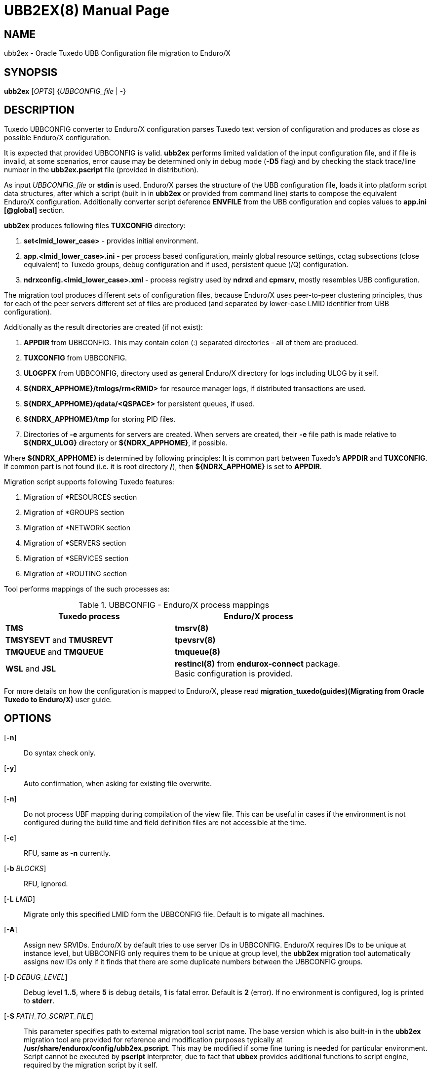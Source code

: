 UBB2EX(8)
=========
:doctype: manpage

NAME
----
ubb2ex - Oracle Tuxedo UBB Configuration file migration to Enduro/X

SYNOPSIS
--------
*ubb2ex* ['OPTS'] {'UBBCONFIG_file' | -}

DESCRIPTION
-----------
Tuxedo UBBCONFIG converter to Enduro/X configuration parses Tuxedo
text version of configuration and produces as close as possible
Enduro/X configuration.

It is expected that provided UBBCONFIG is valid. *ubb2ex* performs
limited validation of the input configuration file, and if file is invalid,
at some scenarios, error cause may be determined only in debug mode (*-D5* flag)
and by checking the stack trace/line number in the *ubb2ex.pscript* file (provided
in distribution).

As input 'UBBCONFIG_file' or *stdin* is used. Enduro/X parses the structure of
the UBB configuration file, loads it into platform script data structures, after which
a script (built in in *ubb2ex* or provided from command line) starts to compose
the equivalent Enduro/X configuration. Additionally converter script deference 
*ENVFILE* from the UBB configuration and copies values to *app.ini* *[@global]* section.

*ubb2ex* produces following files *TUXCONFIG* directory:

. *set<lmid_lower_case>* - provides initial environment.

. *app.<lmid_lower_case>.ini* - per process based configuration, mainly global
resource settings, cctag subsections (close equivalent) to Tuxedo groups,
debug configuration and if used, persistent queue (/Q) configuration.

. *ndrxconfig.<lmid_lower_case>.xml* - process registry used by *ndrxd* and *cpmsrv*,
mostly resembles UBB configuration.

The migration tool produces different sets of configuration files, because
Enduro/X uses peer-to-peer clustering principles, thus for each of the peer servers
different set of files are produced (and separated by lower-case LMID identifier from
UBB configuration).

Additionally as the result directories are created (if not exist):

. *APPDIR* from UBBCONFIG. This may contain colon (:) separated directories - 
all of them are produced.

. *TUXCONFIG* from UBBCONFIG.

. *ULOGPFX* from UBBCONFIG, directory used as general Enduro/X directory for logs
including ULOG by it self.

. *$\{NDRX_APPHOME\}/tmlogs/rm<RMID>* for resource manager logs, if distributed transactions are used.

. *$\{NDRX_APPHOME\}/qdata/<QSPACE>* for persistent queues, if used.

. *$\{NDRX_APPHOME\}/tmp* for storing PID files.

. Directories of *-e* arguments for servers are created. When servers are created, their
*-e* file path is made relative to *$\{NDRX_ULOG\}* directory or *$\{NDRX_APPHOME\}*, if
possible.

Where *${NDRX_APPHOME}* is determined by following principles: It is common part 
between Tuxedo's *APPDIR* and *TUXCONFIG*. If common part is not found 
(i.e. it is root directory */*), then *${NDRX_APPHOME}* is set to *APPDIR*.

Migration script supports following Tuxedo features:

. Migration of *RESOURCES section

. Migration of *GROUPS section

. Migration of *NETWORK section

. Migration of *SERVERS section

. Migration of *SERVICES section

. Migration of *ROUTING section

Tool performs mappings of the such processes as:

.UBBCONFIG - Enduro/X process mappings
[width="80%", options="header"]
|=========================================================
|Tuxedo process|Enduro/X process
| *TMS*| *tmsrv(8)*
| *TMSYSEVT* and *TMUSREVT* |  *tpevsrv(8)*
| *TMQUEUE* and *TMQUEUE* |  *tmqueue(8)*
| *WSL* and *JSL* |  *restincl(8)* from *endurox-connect* package.
Basic configuration is provided.
|=========================================================

For more details on how the configuration is mapped to Enduro/X, please read 
*migration_tuxedo(guides)(Migrating from Oracle Tuxedo to Enduro/X)* user guide.

OPTIONS
-------
[*-n*]::
Do syntax check only.

[*-y*]::
Auto confirmation, when asking for existing file overwrite.

[*-n*]::
Do not process UBF mapping during compilation of the view file. This can be useful
in cases if the environment is not configured during the build time and field
definition files are not accessible at the time.

[*-c*]::
RFU, same as *-n* currently.

[*-b* 'BLOCKS']::
RFU, ignored.

[*-L* 'LMID']::
Migrate only this specified LMID form the UBBCONFIG file. Default is
to migate all machines.

[*-A*]::
Assign new SRVIDs. Enduro/X by default tries to use server IDs in UBBCONFIG.
Enduro/X requires IDs to be unique at instance level, but UBBCONFIG
only requires them to be unique at group level, the *ubb2ex* migration tool
automatically assigns new IDs only if it finds that there are some duplicate
numbers between the UBBCONFIG groups.

[*-D* 'DEBUG_LEVEL']::
Debug level *1..5*, where *5* is debug details, *1* is fatal error. Default is
*2* (error). If no environment is configured, log is printed to *stderr*.

[*-S* 'PATH_TO_SCRIPT_FILE']::
This parameter specifies path to external migration tool script name. The
base version which is also built-in in the *ubb2ex* migration tool are provided
for reference and modification purposes typically at */usr/share/endurox/config/ubb2ex.pscript*.
This may be modified if some fine tuning is needed for particular environment.
Script cannot be executed by *pscript* interpreter, due to fact that *ubbex* provides
additional functions to script engine, required by the migration script by it self.

[*-P* 'OUTPUT_PREFIX']::
This is output files and directories prefix. As Tuxedo UBBCONFIG uses absolute path,
this parameter allows to generate the migrated configuration relative to the
'OUTPUT_PREFIX'.

[*-O* 'PORT_OFFSET_MULTIPLIER']::
This is multiplier used to render local binding port number for incoming bridge
connections. This is useful if all generated Enduro/X instances (LMIDs) are
run on local machine. Default value is *100*. Meaning that listening socket
port number for each *tpbridge(8)* is rendered as local 'NDRX_NODEID' *
'PORT_OFFSET_MULTIPLIER' + remote 'NDRX_NODEID'.

EXIT STATUS
-----------
*0*::
Success

*1*::
Failure

EXAMPLE
-------
See *atmitest/test090_tuxmig* for sample usage.

BUGS
----
Report bugs to support@mavimax.com

SEE ALSO
--------
*migration_tuxedo(guides)* *ex_env(5)* *ndrxconfig.xml(5)*

COPYING
-------
(C) Mavimax, Ltd

